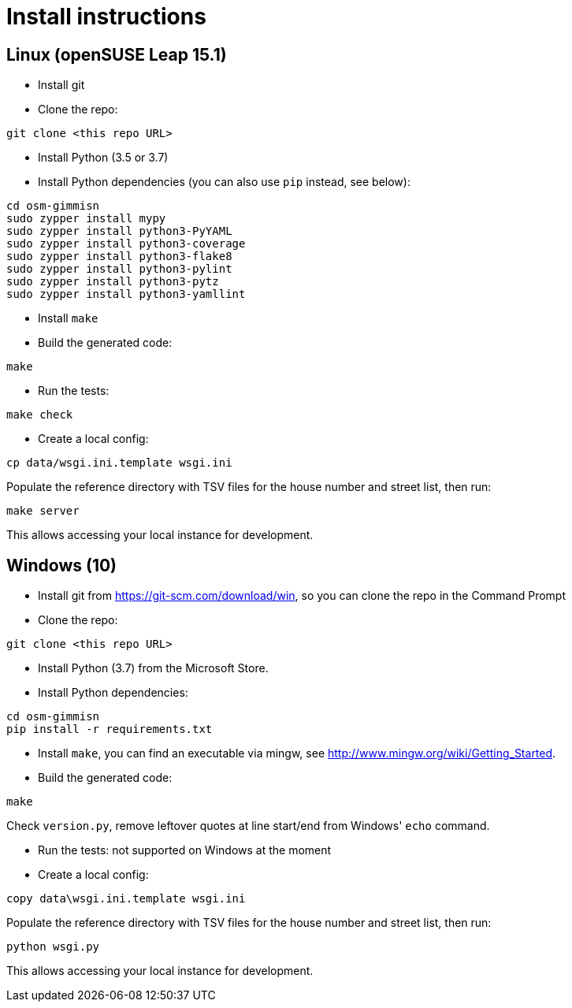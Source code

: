 = Install instructions

== Linux (openSUSE Leap 15.1)

- Install git

- Clone the repo:

----
git clone <this repo URL>
----

- Install Python (3.5 or 3.7)

- Install Python dependencies (you can also use `pip` instead, see below):

----
cd osm-gimmisn
sudo zypper install mypy
sudo zypper install python3-PyYAML
sudo zypper install python3-coverage
sudo zypper install python3-flake8
sudo zypper install python3-pylint
sudo zypper install python3-pytz
sudo zypper install python3-yamllint
----

- Install `make`

- Build the generated code:

----
make
----

- Run the tests:

----
make check
----

- Create a local config:

----
cp data/wsgi.ini.template wsgi.ini
----

Populate the reference directory with TSV files for the house number and street list, then run:

----
make server
----

This allows accessing your local instance for development.

== Windows (10)

- Install git from <https://git-scm.com/download/win>, so you can clone the repo in the Command
  Prompt

- Clone the repo:

----
git clone <this repo URL>
----

- Install Python (3.7) from the Microsoft Store.

- Install Python dependencies:

----
cd osm-gimmisn
pip install -r requirements.txt
----

- Install `make`, you can find an executable via mingw, see
  <http://www.mingw.org/wiki/Getting_Started>.

- Build the generated code:

----
make
----

Check `version.py`, remove leftover quotes at line start/end from Windows' `echo` command.

- Run the tests: not supported on Windows at the moment

- Create a local config:

----
copy data\wsgi.ini.template wsgi.ini
----

Populate the reference directory with TSV files for the house number and street list, then run:

----
python wsgi.py
----

This allows accessing your local instance for development.
